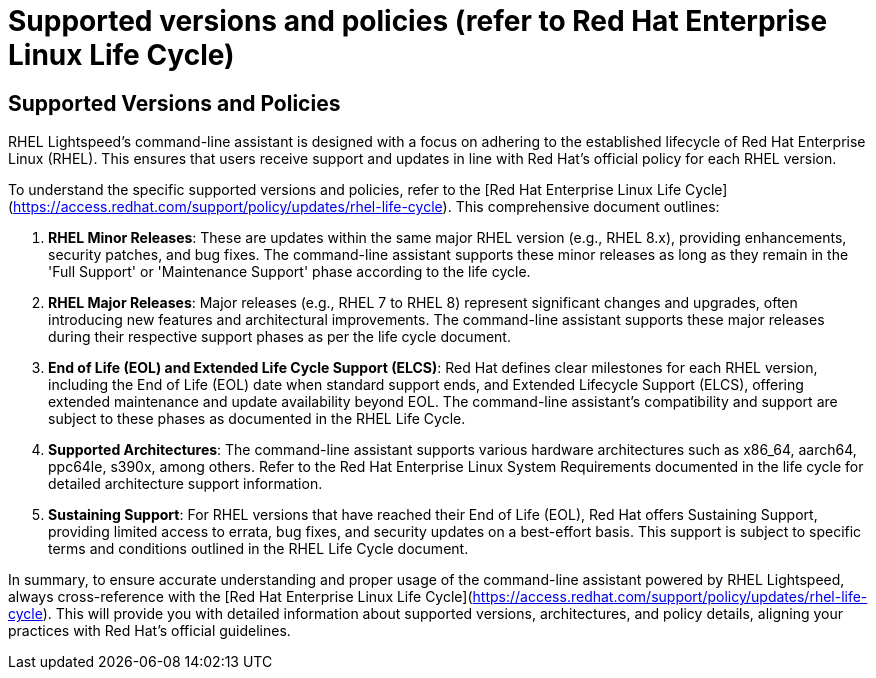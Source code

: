 #  Supported versions and policies (refer to Red Hat Enterprise Linux Life Cycle)

== Supported Versions and Policies

RHEL Lightspeed's command-line assistant is designed with a focus on adhering to the established lifecycle of Red Hat Enterprise Linux (RHEL). This ensures that users receive support and updates in line with Red Hat's official policy for each RHEL version. 

To understand the specific supported versions and policies, refer to the [Red Hat Enterprise Linux Life Cycle](https://access.redhat.com/support/policy/updates/rhel-life-cycle). This comprehensive document outlines:

1. **RHEL Minor Releases**: These are updates within the same major RHEL version (e.g., RHEL 8.x), providing enhancements, security patches, and bug fixes. The command-line assistant supports these minor releases as long as they remain in the 'Full Support' or 'Maintenance Support' phase according to the life cycle.

2. **RHEL Major Releases**: Major releases (e.g., RHEL 7 to RHEL 8) represent significant changes and upgrades, often introducing new features and architectural improvements. The command-line assistant supports these major releases during their respective support phases as per the life cycle document.

3. **End of Life (EOL) and Extended Life Cycle Support (ELCS)**: Red Hat defines clear milestones for each RHEL version, including the End of Life (EOL) date when standard support ends, and Extended Lifecycle Support (ELCS), offering extended maintenance and update availability beyond EOL. The command-line assistant's compatibility and support are subject to these phases as documented in the RHEL Life Cycle.

4. **Supported Architectures**: The command-line assistant supports various hardware architectures such as x86_64, aarch64, ppc64le, s390x, among others. Refer to the Red Hat Enterprise Linux System Requirements documented in the life cycle for detailed architecture support information.

5. **Sustaining Support**: For RHEL versions that have reached their End of Life (EOL), Red Hat offers Sustaining Support, providing limited access to errata, bug fixes, and security updates on a best-effort basis. This support is subject to specific terms and conditions outlined in the RHEL Life Cycle document.

In summary, to ensure accurate understanding and proper usage of the command-line assistant powered by RHEL Lightspeed, always cross-reference with the [Red Hat Enterprise Linux Life Cycle](https://access.redhat.com/support/policy/updates/rhel-life-cycle). This will provide you with detailed information about supported versions, architectures, and policy details, aligning your practices with Red Hat's official guidelines.